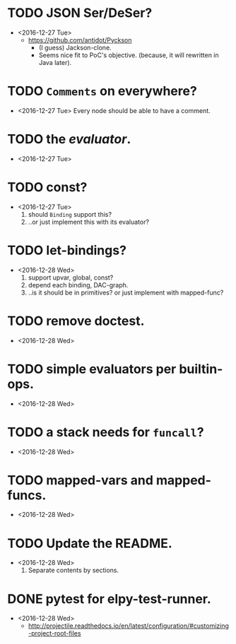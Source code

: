 * 
* TODO JSON Ser/DeSer?
  - <2016-12-27 Tue>
    - https://github.com/antidot/Pyckson
      - (I guess) Jackson-clone.
      - Seems nice fit to PoC's objective. (because, it will rewritten
        in Java later).

* TODO ~Comments~ on everywhere?
  - <2016-12-27 Tue> Every node should be able to have a comment.

* TODO the /evaluator/.
  - <2016-12-27 Tue>

* TODO const?
  - <2016-12-27 Tue>
    1. should ~Binding~ support this?
    2. ..or just implement this with its evaluator?

* TODO let-bindings?
  - <2016-12-28 Wed>
    1. support upvar, global, const?
    2. depend each binding, DAC-graph.
    3. ..is it should be in primitives? or just implement with
       mapped-func?

* TODO remove doctest.
  - <2016-12-28 Wed>

* TODO simple evaluators per builtin-ops.
  - <2016-12-28 Wed>

* TODO a stack needs for ~funcall~?
  - <2016-12-28 Wed>

* TODO mapped-vars and mapped-funcs.
  - <2016-12-28 Wed>


* TODO Update the README.
  - <2016-12-28 Wed>
    1) Separate contents by sections.


* DONE pytest for elpy-test-runner.
  - <2016-12-28 Wed>
    -
      http://projectile.readthedocs.io/en/latest/configuration/#customizing-project-root-files
